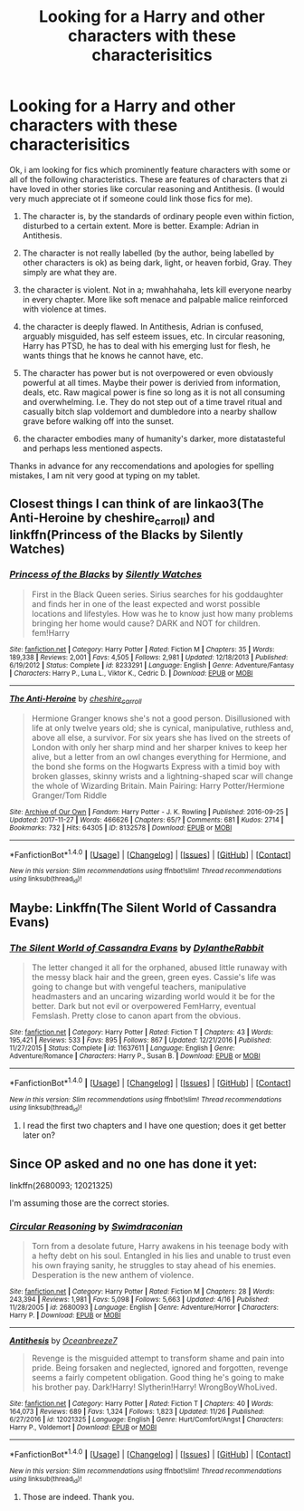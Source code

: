 #+TITLE: Looking for a Harry and other characters with these characterisitics

* Looking for a Harry and other characters with these characterisitics
:PROPERTIES:
:Author: acelenny
:Score: 5
:DateUnix: 1512941285.0
:DateShort: 2017-Dec-11
:FlairText: Request
:END:
Ok, i am looking for fics which prominently feature characters with some or all of the following characteristics. These are features of characters that zi have loved in other stories like corcular reasoning and Antithesis. (I would very much appreciate ot if someone could link those fics for me).

1) The character is, by the standards of ordinary people even within fiction, disturbed to a certain extent. More is better. Example: Adrian in Antithesis.

2) The character is not really labelled (by the author, being labelled by other characters is ok) as being dark, light, or heaven forbid, Gray. They simply are what they are.

3) the character is violent. Not in a; mwahhahaha, lets kill everyone nearby in every chapter. More like soft menace and palpable malice reinforced with violence at times.

4) the character is deeply flawed. In Antithesis, Adrian is confused, arguably misguided, has self esteem issues, etc. In circular reasoning, Harry has PTSD, he has to deal with his emerging lust for flesh, he wants things that he knows he cannot have, etc.

5) The character has power but is not overpowered or even obviously powerful at all times. Maybe their power is derivied from information, deals, etc. Raw magical power is fine so long as it is not all consuming and overwhelming. I.e. They do not step out of a time travel ritual and casually bitch slap voldemort and dumbledore into a nearby shallow grave before walking off into the sunset.

6) the character embodies many of humanity's darker, more distatasteful and perhaps less mentioned aspects.

Thanks in advance for any reccomendations and apologies for spelling mistakes, I am nit very good at typing on my tablet.


** Closest things I can think of are linkao3(The Anti-Heroine by cheshire_carroll) and linkffn(Princess of the Blacks by Silently Watches)
:PROPERTIES:
:Author: Flye_Autumne
:Score: 2
:DateUnix: 1512943606.0
:DateShort: 2017-Dec-11
:END:

*** [[http://www.fanfiction.net/s/8233291/1/][*/Princess of the Blacks/*]] by [[https://www.fanfiction.net/u/4036441/Silently-Watches][/Silently Watches/]]

#+begin_quote
  First in the Black Queen series. Sirius searches for his goddaughter and finds her in one of the least expected and worst possible locations and lifestyles. How was he to know just how many problems bringing her home would cause? DARK and NOT for children. fem!Harry
#+end_quote

^{/Site/: [[http://www.fanfiction.net/][fanfiction.net]] *|* /Category/: Harry Potter *|* /Rated/: Fiction M *|* /Chapters/: 35 *|* /Words/: 189,338 *|* /Reviews/: 2,001 *|* /Favs/: 4,505 *|* /Follows/: 2,981 *|* /Updated/: 12/18/2013 *|* /Published/: 6/19/2012 *|* /Status/: Complete *|* /id/: 8233291 *|* /Language/: English *|* /Genre/: Adventure/Fantasy *|* /Characters/: Harry P., Luna L., Viktor K., Cedric D. *|* /Download/: [[http://www.ff2ebook.com/old/ffn-bot/index.php?id=8233291&source=ff&filetype=epub][EPUB]] or [[http://www.ff2ebook.com/old/ffn-bot/index.php?id=8233291&source=ff&filetype=mobi][MOBI]]}

--------------

[[http://archiveofourown.org/works/8132578][*/The Anti-Heroine/*]] by [[http://www.archiveofourown.org/users/cheshire_carroll/pseuds/cheshire_carroll][/cheshire_carroll/]]

#+begin_quote
  Hermione Granger knows she's not a good person. Disillusioned with life at only twelve years old; she is cynical, manipulative, ruthless and, above all else, a survivor. For six years she has lived on the streets of London with only her sharp mind and her sharper knives to keep her alive, but a letter from an owl changes everything for Hermione, and the bond she forms on the Hogwarts Express with a timid boy with broken glasses, skinny wrists and a lightning-shaped scar will change the whole of Wizarding Britain.  Main Pairing: Harry Potter/Hermione Granger/Tom Riddle
#+end_quote

^{/Site/: [[http://www.archiveofourown.org/][Archive of Our Own]] *|* /Fandom/: Harry Potter - J. K. Rowling *|* /Published/: 2016-09-25 *|* /Updated/: 2017-11-27 *|* /Words/: 466626 *|* /Chapters/: 65/? *|* /Comments/: 681 *|* /Kudos/: 2714 *|* /Bookmarks/: 732 *|* /Hits/: 64305 *|* /ID/: 8132578 *|* /Download/: [[http://archiveofourown.org/downloads/ch/cheshire_carroll/8132578/The%20AntiHeroine.epub?updated_at=1511799091][EPUB]] or [[http://archiveofourown.org/downloads/ch/cheshire_carroll/8132578/The%20AntiHeroine.mobi?updated_at=1511799091][MOBI]]}

--------------

*FanfictionBot*^{1.4.0} *|* [[[https://github.com/tusing/reddit-ffn-bot/wiki/Usage][Usage]]] | [[[https://github.com/tusing/reddit-ffn-bot/wiki/Changelog][Changelog]]] | [[[https://github.com/tusing/reddit-ffn-bot/issues/][Issues]]] | [[[https://github.com/tusing/reddit-ffn-bot/][GitHub]]] | [[[https://www.reddit.com/message/compose?to=tusing][Contact]]]

^{/New in this version: Slim recommendations using/ ffnbot!slim! /Thread recommendations using/ linksub(thread_id)!}
:PROPERTIES:
:Author: FanfictionBot
:Score: 1
:DateUnix: 1512943626.0
:DateShort: 2017-Dec-11
:END:


** Maybe: Linkffn(The Silent World of Cassandra Evans)
:PROPERTIES:
:Author: AutumnSouls
:Score: 1
:DateUnix: 1512944129.0
:DateShort: 2017-Dec-11
:END:

*** [[http://www.fanfiction.net/s/11637611/1/][*/The Silent World of Cassandra Evans/*]] by [[https://www.fanfiction.net/u/6664607/DylantheRabbit][/DylantheRabbit/]]

#+begin_quote
  The letter changed it all for the orphaned, abused little runaway with the messy black hair and the green, green eyes. Cassie's life was going to change but with vengeful teachers, manipulative headmasters and an uncaring wizarding world would it be for the better. Dark but not evil or overpowered FemHarry, eventual Femslash. Pretty close to canon apart from the obvious.
#+end_quote

^{/Site/: [[http://www.fanfiction.net/][fanfiction.net]] *|* /Category/: Harry Potter *|* /Rated/: Fiction T *|* /Chapters/: 43 *|* /Words/: 195,421 *|* /Reviews/: 533 *|* /Favs/: 895 *|* /Follows/: 867 *|* /Updated/: 12/21/2016 *|* /Published/: 11/27/2015 *|* /Status/: Complete *|* /id/: 11637611 *|* /Language/: English *|* /Genre/: Adventure/Romance *|* /Characters/: Harry P., Susan B. *|* /Download/: [[http://www.ff2ebook.com/old/ffn-bot/index.php?id=11637611&source=ff&filetype=epub][EPUB]] or [[http://www.ff2ebook.com/old/ffn-bot/index.php?id=11637611&source=ff&filetype=mobi][MOBI]]}

--------------

*FanfictionBot*^{1.4.0} *|* [[[https://github.com/tusing/reddit-ffn-bot/wiki/Usage][Usage]]] | [[[https://github.com/tusing/reddit-ffn-bot/wiki/Changelog][Changelog]]] | [[[https://github.com/tusing/reddit-ffn-bot/issues/][Issues]]] | [[[https://github.com/tusing/reddit-ffn-bot/][GitHub]]] | [[[https://www.reddit.com/message/compose?to=tusing][Contact]]]

^{/New in this version: Slim recommendations using/ ffnbot!slim! /Thread recommendations using/ linksub(thread_id)!}
:PROPERTIES:
:Author: FanfictionBot
:Score: 1
:DateUnix: 1512944142.0
:DateShort: 2017-Dec-11
:END:

**** I read the first two chapters and I have one question; does it get better later on?
:PROPERTIES:
:Author: acelenny
:Score: 1
:DateUnix: 1513000811.0
:DateShort: 2017-Dec-11
:END:


** Since OP asked and no one has done it yet:

linkffn(2680093; 12021325)

I'm assuming those are the correct stories.
:PROPERTIES:
:Author: DaniScribe
:Score: 1
:DateUnix: 1512946156.0
:DateShort: 2017-Dec-11
:END:

*** [[http://www.fanfiction.net/s/2680093/1/][*/Circular Reasoning/*]] by [[https://www.fanfiction.net/u/513750/Swimdraconian][/Swimdraconian/]]

#+begin_quote
  Torn from a desolate future, Harry awakens in his teenage body with a hefty debt on his soul. Entangled in his lies and unable to trust even his own fraying sanity, he struggles to stay ahead of his enemies. Desperation is the new anthem of violence.
#+end_quote

^{/Site/: [[http://www.fanfiction.net/][fanfiction.net]] *|* /Category/: Harry Potter *|* /Rated/: Fiction M *|* /Chapters/: 28 *|* /Words/: 243,394 *|* /Reviews/: 1,981 *|* /Favs/: 5,098 *|* /Follows/: 5,663 *|* /Updated/: 4/16 *|* /Published/: 11/28/2005 *|* /id/: 2680093 *|* /Language/: English *|* /Genre/: Adventure/Horror *|* /Characters/: Harry P. *|* /Download/: [[http://www.ff2ebook.com/old/ffn-bot/index.php?id=2680093&source=ff&filetype=epub][EPUB]] or [[http://www.ff2ebook.com/old/ffn-bot/index.php?id=2680093&source=ff&filetype=mobi][MOBI]]}

--------------

[[http://www.fanfiction.net/s/12021325/1/][*/Antithesis/*]] by [[https://www.fanfiction.net/u/2317158/Oceanbreeze7][/Oceanbreeze7/]]

#+begin_quote
  Revenge is the misguided attempt to transform shame and pain into pride. Being forsaken and neglected, ignored and forgotten, revenge seems a fairly competent obligation. Good thing he's going to make his brother pay. Dark!Harry! Slytherin!Harry! WrongBoyWhoLived.
#+end_quote

^{/Site/: [[http://www.fanfiction.net/][fanfiction.net]] *|* /Category/: Harry Potter *|* /Rated/: Fiction T *|* /Chapters/: 40 *|* /Words/: 164,073 *|* /Reviews/: 689 *|* /Favs/: 1,324 *|* /Follows/: 1,823 *|* /Updated/: 11/26 *|* /Published/: 6/27/2016 *|* /id/: 12021325 *|* /Language/: English *|* /Genre/: Hurt/Comfort/Angst *|* /Characters/: Harry P., Voldemort *|* /Download/: [[http://www.ff2ebook.com/old/ffn-bot/index.php?id=12021325&source=ff&filetype=epub][EPUB]] or [[http://www.ff2ebook.com/old/ffn-bot/index.php?id=12021325&source=ff&filetype=mobi][MOBI]]}

--------------

*FanfictionBot*^{1.4.0} *|* [[[https://github.com/tusing/reddit-ffn-bot/wiki/Usage][Usage]]] | [[[https://github.com/tusing/reddit-ffn-bot/wiki/Changelog][Changelog]]] | [[[https://github.com/tusing/reddit-ffn-bot/issues/][Issues]]] | [[[https://github.com/tusing/reddit-ffn-bot/][GitHub]]] | [[[https://www.reddit.com/message/compose?to=tusing][Contact]]]

^{/New in this version: Slim recommendations using/ ffnbot!slim! /Thread recommendations using/ linksub(thread_id)!}
:PROPERTIES:
:Author: FanfictionBot
:Score: 2
:DateUnix: 1512946178.0
:DateShort: 2017-Dec-11
:END:

**** Those are indeed. Thank you.
:PROPERTIES:
:Author: acelenny
:Score: 1
:DateUnix: 1512947287.0
:DateShort: 2017-Dec-11
:END:
